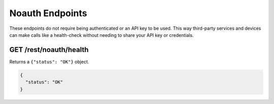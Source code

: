 Noauth Endpoints
================

These endpoints do not require being authenticated or an API key to be used.
This way third-party services and devices can make calls like a health-check
without needing to share your API key or credentials.

GET /rest/noauth/health
-----------------------

Returns a ``{"status": "OK"}`` object.

.. code-block:: json

    {
      "status": "OK"
    }